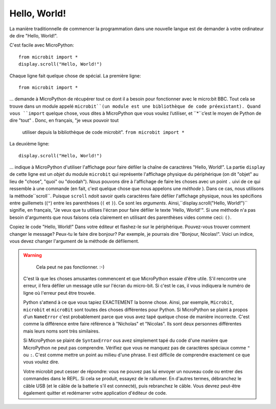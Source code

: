 Hello, World!
-------------

La manière traditionnelle de commencer la programmation dans une nouvelle
langue est de demander à votre ordinateur de dire "Hello, World!".

.. image:: ../scroll-hello.gif

C'est facile avec MicroPython::

    from microbit import *
    display.scroll("Hello, World!")

Chaque ligne fait quelque chose de spécial. La première ligne::

    from microbit import *

... demande à MicroPython de récupérer tout ce dont il a besoin pour
fonctionner avec le micro:bit BBC. Tout cela se trouve dans un module appelé
``microbit``(un module est une bibliothèque de code préexistant). Quand vous
``import`` quelque chose, vous dites à MicroPython que vous voulez l’utiliser, et
``*``c’est le moyen de Python de dire "tout" . Donc, en français, "je veux pouvoir tout
 utiliser depuis la bibliothèque de code microbit". ``from microbit import *``

La deuxième ligne::

    display.scroll("Hello, World!")

... indique à MicroPython d'utiliser l'affichage pour faire défiler la chaîne de caractères "Hello, World!".
La partie ``display`` de cette ligne est un *objet* du module ``microbit``
qui représente l'affichage physique du périphérique (on dit "objet" au lieu de
"chose", "quoi" ou "doodah"). Nous pouvons dire à l'affichage de faire les
choses avec un point ``.`` uivi de ce qui ressemble à une commande
(en fait, c'est quelque chose que nous appelons une *méthode* ). Dans ce
cas, nous utilisons la méthode``scroll``. Puisque ``scroll`` ndoit savoir
quels caractères faire défiler l'affichage physique, nous les spécifions
entre guillemets ((``"``) entre les parenthèses (``(`` et ``)``). Ce sont
les *arguments*. Ainsi,``display.scroll("Hello, World!")`` signifie, en
français, "Je veux que tu utilises l'écran pour faire défiler le texte
'Hello, World!'". Si une méthode n'a pas besoin d'arguments que nous
faisons cela clairement en utilisant des parenthèses vides comme ceci: ``()``.

Copiez le code "Hello, World!" Dans votre éditeur et flashez-le sur le
périphérique. Pouvez-vous trouver comment changer le message? Peux-tu le faire
dire bonjour? Par exemple, je pourrais dire "Bonjour, Nicolas!". Voici un
indice, vous devez changer l'argument de la méthode de défilement.

.. warning::
   Cela peut ne pas fonctionner. :-)

  C'est là que les choses amusantes commencent et que MicroPython essaie d'être utile.
  S'il rencontre une erreur, il fera défiler un message utile sur l'écran du
  micro-bit. Si c'est le cas, il vous indiquera le numéro de ligne où l'erreur
  peut être trouvée.

  Python s'attend à ce que vous tapiez EXACTEMENT la bonne chose. Ainsi, par
  exemple, ``Microbit``, ``microbit`` et ``microBit`` sont toutes des choses
  différentes pour Python. Si MicroPython se plaint à propos d'un ``NameError``
  c'est probablement parce que vous avez tapé quelque chose de manière incorrecte.
  C'est comme la différence entre faire référence à "Nicholas" et "Nicolas".
  Ils sont deux personnes différentes mais leurs noms sont très similaires.

  Si MicroPython se plaint de ``SyntaxError`` ous avez simplement tapé du
  code d'une manière que MicroPython ne peut pas comprendre. Vérifiez que
  vous ne manquez pas de caractères spéciaux comme ``"`` ou ``:``.  C'est
  comme mettre un point au milieu d'une phrase. Il est difficile de comprendre
  exactement ce que vous voulez dire.

  Votre microbit peut cesser de répondre: vous ne pouvez pas lui envoyer un
  nouveau code ou entrer des commandes dans le REPL. Si cela se produit,
  essayez de le rallumer. En d'autres termes, débranchez le câble USB (et le
  câble de la batterie s'il est connecté), puis rebranchez le câble. Vous
  devrez peut-être également quitter et redémarrer votre application d'éditeur
  de code.
